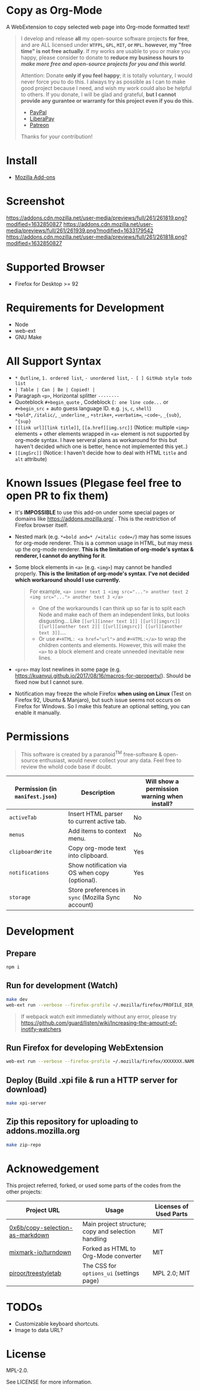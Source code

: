 * Copy as Org-Mode
A WebExtension to copy selected web page into Org-mode formatted text!

#+begin_html
<blockquote>
<p>I develop and release <b>all</b> my open-source software projects <b>for free</b>, and are ALL licensed under <b><code>WTFPL</code>, <code>GPL</code>, <code>MIT</code>, or <code>MPL</code>. however, my "free time" is not free actually</b>. If my works are usable to you or make you happy, please consider to donate to <b>reduce my business hours to <i>make more free and open-source projects for you and this world</i></b>.</p>

Attention: Donate <b>only if you feel happy</b>; it is totally voluntary, I would never force you to do this. I always try as possible as I can to make good project because I need, and wish my work could also be helpful to others. If you donate, I will be glad and grateful, <b>but I cannot provide any gurantee or warranty for this project even if you do this.</b>
<ul>
  <li><a href="https://www.paypal.com/cgi-bin/webscr?cmd=_s-xclick&hosted_button_id=G4F7NM38ADPEC&source=url"> <img width="24" height="24" src="https://raw.githubusercontent.com/kuanyui/kuanyui/main/img/paypal.svg"/>PayPal</a></li>
  <li><a href="https://liberapay.com/onoono"> <img width="24" height="24" src="https://raw.githubusercontent.com/kuanyui/kuanyui/main/img/liberapay.svg"/>LiberaPay</a></li>
  <li><a href="https://www.patreon.com/onoono"> <img width="24" height="24" src="https://raw.githubusercontent.com/kuanyui/kuanyui/main/img/patreon.svg"/>Patreon</a></li>
</ul>
Thanks for your contribution!
</blockquote>
#+end_html

* Install
- [[https://addons.mozilla.org/en-US/firefox/addon/copy-as-org-mode/][Mozilla Add-ons]]

* Screenshot
[[https://addons.cdn.mozilla.net/user-media/previews/full/261/261819.png?modified=1632850827]]
[[https://addons.cdn.mozilla.net/user-media/previews/full/261/261939.png?modified=1633179542]]
[[https://addons.cdn.mozilla.net/user-media/previews/full/261/261818.png?modified=1632850827]]
* Supported Browser
- Firefox for Desktop >= 92

* Requirements for Development
- Node
- web-ext
- GNU Make

* All Support Syntax
- =* Outline=, =1. ordered list=, =- unordered list=, =- [ ] GitHub style todo list=
- =| Table | Can | Be | Copied! |=
- Paragraph =<p>=, Horizontal splitter  =--------=
- Quoteblock =#+begin_quote= , Codeblock (=: one line code...= or =#+begin_src= + auto guess language ID. e.g. =js=, =c=, =shell=)
- =*bold*=, =/italic/=, =_underline_=, =+strike+=, ~=verbatim=~, =~code~=, =_{sub}=, =^{sup}=
- =[[link url][link title]]=, =[[a.href][img.src]]= (Notice: multiple =<img>= elements + other elements wrapped in =<a>= element is not supported by org-mode syntax. I have serveral plans as workaround for this but haven't decided which one is better, hence not implemented this yet..)
- =[[imgSrc]]= (Notice: I haven't decide how to deal with HTML =title= and =alt= attribute)

* Known Issues (Plegase feel free to open PR to fix them)
- It's *IMPOSSIBLE* to use this add-on under some special pages or domains like https://addons.mozilla.org/ . This is the restriction of Firefox browser itself.
- Nested mark (e.g. ~*=bold and=* /=italic code=/~) may has some issues for org-mode renderer. This is a common usage in HTML, but may mess up the org-mode renderer. *This is the limitation of org-mode's syntax & renderer, I cannot do anything for it*.
- Some block elements in =<a>= (e.g. =<img>=) may cannot be handled properly. *This is the limitation of org-mode's syntax*. *I've not decided which workaround should I use currently.*
  #+begin_quote
  For example, ~<a> inner text 1 <img src="..."> another text 2 <img src="..."> another text 3 </a>~
    - One of the workarounds I can think up so far is to split each Node and make each of them an independent links, but looks disgusting... Like =[[url][inner text 1]] [[url][imgsrc]] [[url][another text 2]] [[url][imgsrc]] [[url][another text 3]]=....
    - Or use ~#+HTML: <a href="url">~ and ~#+HTML:</a>~ to wrap the children contents and elements. However, this will make the =<a>= to a block element and create unneeded inevitable new lines.
  #+end_quote
- =<pre>= may lost newlines in some page (e.g. https://kuanyui.github.io/2017/08/16/macros-for-qproperty/). Should be fixed now but I cannot sure.
- Notification may freeze the whole Firefox *when using on Linux* (Test on Firefox 92, Ubuntu & Manjaro), but such issue seems not occurs on Firefox for Windows. So I make this feature an optional setting, you can enable it manually.

* Permissions

  #+begin_quote
  This software is created by a paranoid^{TM} free-software & open-source enthusiast, would never collect your any data. Feel free to review the whold code base if doubt.
  #+end_quote

| Permission (in ~manifest.json~) | Description                                        | Will show a permission warning when install? |
|---------------------------------+----------------------------------------------------+----------------------------------------------|
| ~activeTab~                     | Insert HTML parser to current active tab.          | No                                           |
| ~menus~                         | Add items to context menu.                         | No                                           |
| ~clipboardWrite~                | Copy org-mode text into clipboard.                 | Yes                                          |
| ~notifications~                 | Show notification via OS when copy (optional).     | Yes                                          |
| ~storage~                       | Store preferences in ~sync~ (Mozilla Sync account) | No                                           |

* Development
** Prepare
#+BEGIN_SRC sh
npm i
#+END_SRC

** Run for development (Watch)
#+BEGIN_SRC sh
make dev
web-ext run --verbose --firefox-profile ~/.mozilla/firefox/PROFILE_DIR_NAME
#+END_SRC
#+BEGIN_QUOTE
If webpack watch exit immediately without any error, please try [[https://github.com/guard/listen/wiki/Increasing-the-amount-of-inotify-watchers]]
#+END_QUOTE

** Run Firefox for developing WebExtension
#+BEGIN_SRC sh
web-ext run --verbose --firefox-profile ~/.mozilla/firefox/XXXXXXX.NAME
#+END_SRC

** Deploy (Build .xpi file & run a HTTP server for download)
#+BEGIN_SRC sh
make xpi-server
#+END_SRC

** Zip this repository for uploading to addons.mozilla.org
#+BEGIN_SRC sh
make zip-repo
#+END_SRC

* Acknowedgement
  This project referred, forked, or used some parts of the codes from the other projects:

| Project URL                                                                             | Usage                                               | Licenses of Used Parts |
|-----------------------------------------------------------------------------------------+-----------------------------------------------------+------------------------|
| [[https://github.com/0x6b/copy-selection-as-markdown][0x6b/copy-selection-as-markdown]] | Main project structure; copy and selection handling | MIT                    |
| [[https://github.com/mixmark-io/turndown][mixmark-io/turndown]]                         | Forked as HTML to Org-Mode converter                | MIT                    |
| [[https://github.com/piroor/treestyletab/][piroor/treestyletab]]                        | The CSS for ~options_ui~ (settings page)            | MPL 2.0; MIT           |


* TODOs
- Customizable keyboard shortcuts.
- Image to data URL?

* License
MPL-2.0.

See LICENSE for more information.
